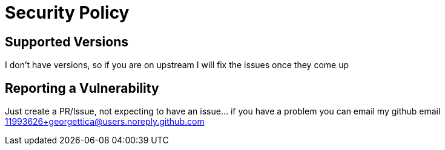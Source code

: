 = Security Policy

== Supported Versions

I don't have versions, so if you are on upstream I will fix the issues once they come up

== Reporting a Vulnerability

Just create a PR/Issue, not expecting to have an issue... if you have a problem you can email my github email 11993626+georgettica@users.noreply.github.com
